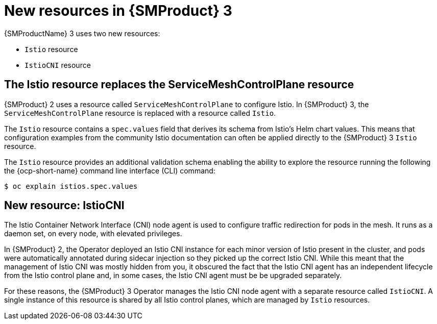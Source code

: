 // Module included in the following assemblies:
//
// * service-mesh-docs-main/about/ossm-migrating-assembly.adoc

//Start of an overall Migrating section.
//Section is most likely to be reworked/restructured with OSSM 2 to OSSM 3 migration guides for GA. Unknown how many migration guides there are at this time (11/11/2024). It would be beneficial to be able to link from differences to the relevent migration guide so that users A) understand the change, esp significant changes like new operator, installing tracing and Kiali separately, gateways, etc.

:_mod-docs-content-type: CONCEPT
[id="ossm-migrating-read-me-new-resources_{context}"]
= New resources in {SMProduct} 3

{SMProductName} 3 uses two new resources:

* `Istio` resource
* `IstioCNI` resource

[id="ossm-istio-resource-replaces-smcp_{context}"]
== The Istio resource replaces the ServiceMeshControlPlane resource

{SMProduct} 2 uses a resource called `ServiceMeshControlPlane` to configure Istio. In {SMProduct} 3, the `ServiceMeshControlPlane` resource is replaced with a resource called `Istio`.

The `Istio` resource contains a `spec.values` field that derives its schema from Istio's Helm chart values. This means that configuration examples from the community Istio documentation can often be applied directly to the {SMProduct} 3 `Istio` resource.

The `Istio` resource provides an additional validation schema enabling the ability to explore the resource running the following the {ocp-short-name} command line interface (CLI) command:

[source,terminal]
----
$ oc explain istios.spec.values
----

//Note that there might be an attribute for OpenShift CLI. Check main _attributes file, and if there is an attribute for it, add it to list for service-mesh-docs-main _attributes file.

[id="ossm-new-resource-istiocni_{context}"]
== New resource: IstioCNI

The Istio Container Network Interface (CNI) node agent is used to configure traffic redirection for pods in the mesh. It runs as a daemon set, on every node, with elevated privileges.

In {SMProduct} 2, the Operator deployed an Istio CNI instance for each minor version of Istio present in the cluster, and pods were automatically annotated during sidecar injection so they picked up the correct Istio CNI. While this meant that the management of Istio CNI was mostly hidden from you, it obscured the fact that the Istio CNI agent has an independent lifecycle from the Istio control plane and, in some cases, the Istio CNI agent must be be upgraded separately.

For these reasons, the {SMProduct} 3 Operator manages the Istio CNI node agent with a separate resource called `IstioCNI`. A single instance of this resource is shared by all Istio control planes, which are managed by `Istio` resources.
